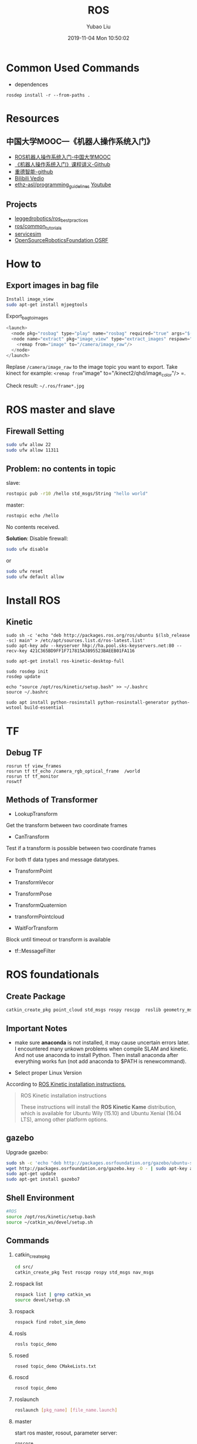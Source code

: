 #+STARTUP: showall
#+STARTUP: hidestars
#+LAYOUT: post
#+AUTHOR: Yubao Liu
#+CATEGORIES: default
#+TITLE: ROS
#+DESCRIPTION: post
#+TAGS: ros
#+TOC: nil
#+OPTIONS: H:2 num:t tags:t toc:nil timestamps:nil email:t date:t body-only:t
#+DATE: 2019-11-04 Mon 10:50:02
#+EXPORT_FILE_NAME: 2019-11-04-ros.org.html
#+TOC: headlines 3
#+TOC: listings
#+TOC: tables

* Common Used Commands
- dependences
#+begin_example
rosdep install -r --from-paths .
#+end_example
* Resources
** 中国大学MOOC---《机器人操作系统入门》
- [[https://www.bilibili.com/video/av24585414/?p=7&t=231][ROS机器人操作系统入门-中国大学MOOC]]
- [[https://github.com/sychaichangkun/ROS-Academy-for-Beginners.git][《机器人操作系统入门》课程讲义-Github]]
- [[https://github.com/DroidAITech][重德智能-github]]
- [[https://www.bilibili.com/video/av24585414/?p=7][Bilibili Vedio]]
- [[https://github.com/ethz-asl/programming_guidelines/wiki][ethz-asl/programming_guidelines]]
  [[https://www.youtube.com/watch?v=0BxVPCInS3M][Youtube]]
** Projects
- [[https://github.com/leggedrobotics/ros_best_practices][leggedrobotics/ros_best_practices]]
- [[https://github.com/ros/common_tutorials][ros/common_tutorials]]
- [[https://bitbucket.org/osrf/servicesim][servicesim]]
- [[https://bitbucket.org/osrf/][OpenSourceRoboticsFoundation OSRF]]
* How to
** Export images in bag file

#+begin_src sh
Install image_view
sudo apt-get install mjpegtools
#+end_src

#+CAPTION: Export_bag_to_images
#+begin_src cpp
<launch>
  <node pkg="rosbag" type="play" name="rosbag" required="true" args="$(find image_view)/test.bag"/>
  <node name="extract" pkg="image_view" type="extract_images" respawn="false" required="true" output="screen" cwd="ROS_HOME">
    <remap from="image" to="/camera/image_raw"/>
  </node>
</launch>
#+end_src

Replase =/camera/image_raw= to the image topic you want to export. Take kinect for example: =<remap from="image" to="/kinect2/qhd/image_color"/>
=.

Check result: =~/.ros/frame*.jpg=

* ROS master and slave
** Firewall Setting
#+begin_src sh
sudo ufw allow 22
sudo ufw allow 11311
#+end_src

** Problem: no contents in topic
slave:

#+begin_src sh
 rostopic pub -r10 /hello std_msgs/String "hello world"
#+end_src

master:
#+begin_src sh
rostopic echo /hello
#+end_src

No contents received. 

**Solution**:
Disable firewall:
#+begin_src sh
sudo ufw disable
#+end_src
or
#+begin_src sh
sudo ufw reset
sudo ufw default allow
#+end_src

* Install ROS 
** Kinetic
#+BEGIN_SRC shell
    sudo sh -c 'echo "deb http://packages.ros.org/ros/ubuntu $(lsb_release -sc) main" > /etc/apt/sources.list.d/ros-latest.list'
    sudo apt-key adv --keyserver hkp://ha.pool.sks-keyservers.net:80 --recv-key 421C365BD9FF1F717815A3895523BAEEB01FA116

    sudo apt-get install ros-kinetic-desktop-full

    sudo rosdep init
    rosdep update

    echo "source /opt/ros/kinetic/setup.bash" >> ~/.bashrc
    source ~/.bashrc

    sudo apt install python-rosinstall python-rosinstall-generator python-wstool build-essential
#+END_SRC

* TF
** Debug TF
#+begin_example
rosrun tf view_frames
rosrun tf tf_echo /camera_rgb_optical_frame  /world
rosrun tf tf_monitor
roswtf
#+end_example
** Methods of Transformer
- LookupTransform
Get the transform between two coordinate frames
- CanTransform
Test if a transform is possible between two coordinate frames

For both tf data types and message datatypes.
- TransformPoint
- TransformVecor
- TransformPose
- TransformQuaternion
- transformPointcloud

- WaitForTransform
Block until timeout or transform is available
- tf::MessageFilter

* ROS foundationals
** Create Package
#+begin_src sh
 catkin_create_pkg point_cloud std_msgs rospy roscpp  roslib geometry_msgs message_runtime message_generation cv_bridge tf
#+end_src
** *Important Notes*
- make sure *anaconda* is not installed, it may cause uncertain errors
  later. I encountered many unkown problems when compile SLAM and
  kinetic. And not use anaconda to install Python. Then install anaconda
  after everything works fun (not add anaconda to $PATH is
  renewcommand).

- Select proper Linux Version

According to [[http://wiki.ros.org/kinetic/Installation][ROS Kinetic
installation instructions]],

#+BEGIN_QUOTE
  ROS Kinetic installation instructions

  These instructions will install the *ROS Kinetic Kame* distribution,
  which is available for Ubuntu Wily (15.10) and Ubuntu Xenial (16.04
  LTS), among other platform options.
#+END_QUOTE

** gazebo
Upgrade gazebo:

#+BEGIN_SRC sh
    sudo sh -c 'echo "deb http://packages.osrfoundation.org/gazebo/ubuntu-stable `lsb_release -cs` main" > /etc/apt/sources.list.d/gazebo-stable.list'
    wget http://packages.osrfoundation.org/gazebo.key -O - | sudo apt-key add -
    sudo apt-get update
    sudo apt-get install gazebo7
#+END_SRC

** Shell Environment

#+BEGIN_SRC sh
    #ROS
    source /opt/ros/kinetic/setup.bash
    source ~/catkin_ws/devel/setup.sh
#+END_SRC

** Commands
   :PROPERTIES:
   :CUSTOM_ID: commands
   :END:

*** catkin_create_pkg
#+BEGIN_SRC sh
    cd src/
    catkin_create_pkg Test roscpp rospy std_msgs nav_msgs
#+END_SRC

*** rospack list
#+BEGIN_SRC sh
    rospack list | grep catkin_ws
    source devel/setup.sh
#+END_SRC

*** rospack
#+BEGIN_SRC sh
    rospack find robot_sim_demo
#+END_SRC

*** rosls

#+BEGIN_SRC sh
    rosls topic_demo
#+END_SRC

*** rosed

#+BEGIN_SRC sh
    rosed topic_demo CMakeLists.txt
#+END_SRC

*** roscd

#+BEGIN_SRC sh
    roscd topic_demo
#+END_SRC

*** roslaunch

#+BEGIN_SRC sh
    roslaunch [pkg_name] [file_name.launch]
#+END_SRC

*** master

start ros master, rosout, parameter server:

#+BEGIN_SRC sh
    roscore
#+END_SRC

*** node

#+BEGIN_SRC sh
    rosrun [pkg_name] [node_name]
    rosnode list
    rosnode info [node_name]
    rosnode kill [node_name]
#+END_SRC

*** rostopic

#+BEGIN_SRC sh
    rostopic list
    rostopic info /topic_name
    rostopic echo /topic_name
    rostopic pub /topic_name
#+END_SRC

*** rosmsg

#+BEGIN_SRC sh
    rosmsg list
    rosmsg show /msg_name
#+END_SRC

*** rosservice

#+BEGIN_SRC sh
    rosservice list
    rosservice info service_name
    rosservice call service_name args
#+END_SRC

*** rossrv

#+BEGIN_SRC sh
    rossrv list
    rossrv show srv_name
#+END_SRC

*** rosparam

#+BEGIN_SRC sh
    rosparam list
    rosparam get param_key
    rosparam set param_key param_value
    rosparam dump file_name
    rosparam load file_name
    rosparam delete param_key
#+END_SRC

*** rosbag
    :PROPERTIES:
    :CUSTOM_ID: rosbag
    :END:

#+BEGIN_SRC sh
    rosbag record <topic-names>
    rosbag record -a
    rosbag play <bag-files>
#+END_SRC

** Communication

- Topic
- Message (msg)
- Service (srv)
- parameter server
- Action

#+CAPTION: topic-vs-service
[[https://i.imgur.com/S9VF64i.png]]

** Tools

- gazebo (OSRF) ODE
- RViz
- rqt
  - rqt_graph
  - rqt_plot
  - rqt_console

- rosbag
- TF (TransForm)

#+CAPTION: ros-link-fram
[[https://i.imgur.com/fTCBJv4.png]]

- URDF(Unified Robot Description Format)

** Client Library
   :PROPERTIES:
   :CUSTOM_ID: client-library
   :END:

- roscpp
- rospy
- roslisp

** SLAMs IN ROS
   :PROPERTIES:
   :CUSTOM_ID: slams-in-ros
   :END:

- Gmapping
- 

* robot_sim_demo
  :PROPERTIES:
  :CUSTOM_ID: robot_sim_demo
  :END:

[[https://github.com/DroidAITech][重德智能-github]]

** Download anc Make
   :PROPERTIES:
   :CUSTOM_ID: download-anc-make
   :END:

#+BEGIN_SRC sh
    cd ~/catkin_ws/src
    git clone https://github.com/DroidAITech/ROS-Academy-for-Beginners.git
    cd ~/catkin_ws
    rosdep install --from-paths src --ignore-src --rosdistro=kinetic -y
    catkin_make
    source ~/catkin_ws/devel/setup.bash
#+END_SRC

** How to use
   :PROPERTIES:
   :CUSTOM_ID: how-to-use
   :END:

#+BEGIN_SRC shell
    $ rospack profile
    $ roslaunch robot_sim_demo robot_spawn.launch

    yubao@yubao-Z370M-S01:~/catkin_ws/src/ROS-Academy-for-Beginners$ rosnode list
    /cmd_vel_mux
    /gazebo
    /gazebo_gui
    /mobile_base_nodelet_manager
    /rosout
    /xbot/robot_state_publisher
    /xbot/spawner

    yubao@yubao-Z370M-S01:~/catkin_ws/src/ROS-Academy-for-Beginners$ rosnode info /cmd_vel_mux
    --------------------------------------------------------------------------------
    Node [/cmd_vel_mux]
    Publications:
     * /mobile_base_nodelet_manager/bond [bond/Status]
     * /rosout [rosgraph_msgs/Log]

    Subscriptions:
     * /clock [rosgraph_msgs/Clock]
     * /mobile_base_nodelet_manager/bond [bond/Status]

    Services:
     * /cmd_vel_mux/get_loggers
     * /cmd_vel_mux/set_logger_level


    contacting node http://yubao-Z370M-S01:40381/ ...
    Pid: 20597
    Connections:
     * topic: /rosout
        * to: /rosout
        * direction: outbound
        * transport: TCPROS
     * topic: /mobile_base_nodelet_manager/bond
        * to: /cmd_vel_mux
        * direction: outbound
        * transport: INTRAPROCESS
     * topic: /mobile_base_nodelet_manager/bond
        * to: /mobile_base_nodelet_manager
        * direction: outbound
        * transport: TCPROS
     * topic: /clock
        * to: /gazebo (http://yubao-Z370M-S01:45907/)
        * direction: inbound
        * transport: TCPROS
     * topic: /mobile_base_nodelet_manager/bond
        * to: /cmd_vel_mux (http://yubao-Z370M-S01:40381/)
        * direction: inbound
        * transport: INTRAPROCESS
     * topic: /mobile_base_nodelet_manager/bond
        * to: /mobile_base_nodelet_manager (http://yubao-Z370M-S01:42755/)
        * direction: inbound
        * transport: TCPROS
#+END_SRC

Control:

#+BEGIN_SRC sh
    ~/catkin_ws/src/ROS-Academy-for-Beginners$ rosrun robot_sim_demo robot_keyboard_teleop.py

    Control The Robot!
    ---------------------------
    Moving around:
       u    i    o
       j    k    l
       m    ,    .

    q/z : increase/decrease max speeds by 10%
    w/x : increase/decrease only linear speed by 10%
    e/c : increase/decrease only angular speed by 10%
    space key, k : force stop
    anything else : stop smoothly

    CTRL-C to quit

    currently:  speed 0.2   turn 1
#+END_SRC

Add Image view;

#+BEGIN_SRC sh
     rosrun image_view image_view image:=/camera/rgb/image_raw
#+END_SRC

* Robots
- [[http://www.willowgarage.com/][willowgarage]]

** PR2
#+CAPTION: pr2
[[https://i.imgur.com/9TaafSl.png]]
#+BEGIN_SRC sh
    roslaunch pr2_bringup pr2.launch
#+END_SRC
* ROS in Practice
** cv_camera
   :PROPERTIES:
   :CUSTOM_ID: cv_camera
   :END:

cv_camera uses OpenCV capture object to capture camera image. This
supports camera_image and nodelet.

- [[http://wiki.ros.org/cv_camera][cv_camera-row wiki]]
- [[https://answers.ros.org/question/197651/how-to-install-a-driver-like-usb_cam/][how
  to install a driver like usb camera]]

Usage:

#+BEGIN_SRC sh
    rosparam set cv_camera/device_id 0
    rosrun cv_camera cv_camera_node
#+END_SRC

** =usb_cam=
#+BEGIN_SRC sh
    sudo apt-get install ros-kinetic-usb-cam

    yubao@yubao-Z370M-S01:~$ rosrun usb_cam usb_cam_node

    yubao@yubao-Z370M-S01:~$ rostopic list
    /rosout
    /rosout_agg
    /usb_cam/camera_info
    /usb_cam/image_raw
    /usb_cam/image_raw/compressed
    /usb_cam/image_raw/compressed/parameter_descriptions
    /usb_cam/image_raw/compressed/parameter_updates
    /usb_cam/image_raw/compressedDepth
    /usb_cam/image_raw/compressedDepth/parameter_descriptions
    /usb_cam/image_raw/compressedDepth/parameter_updates
    /usb_cam/image_raw/theora
    /usb_cam/image_raw/theora/parameter_descriptions
    /usb_cam/image_raw/theora/parameter_updates

    $rosrun rviz rviz
#+END_SRC

#+CAPTION: usb camera
[[https://i.loli.net/2019/02/12/5c62abc8e7d30.png]]

** Usb camera from sources

#+BEGIN_SRC sh
    cd catkin_ws/src
    git clone https://github.com/bosch-ros-pkg/usb_cam.git
    cd ../
    catkin_make

    rosdep install camera_calibration
    rosmake camera_calibration

    roslaunch usb_cam usb-cam-test.launch
#+END_SRC

Result:

#+CAPTION: Usb Camera Image
[[https://i.loli.net/2019/02/21/5c6e4d07ede90.png]]

** Camera calibration
   :PROPERTIES:
   :CUSTOM_ID: camera-calibration
   :END:

- [[http://wiki.ros.org/camera_calibration/Tutorials/MonocularCalibration][How
  to Calibrate a Monocular Camera]]

#+BEGIN_SRC sh
    yubao@yubao-Z370M-S01:~/catkin_ws/src/ethzasl_ptam$ rosrun cv_camera cv_camera_node
    [ INFO] [1549972546.088217763]: using default calibration URL
    [ INFO] [1549972546.088422601]: camera calibration URL: file:///home/yubao/.ros/camera_info/camera.yaml
    [ INFO] [1549972546.088650628]: Unable to open camera calibration file [/home/yubao/.ros/camera_info/camera.yaml]
    [ WARN] [1549972546.088742036]: Camera calibration file /home/yubao/.ros/camera_info/camera.yaml not found.
#+END_SRC

#+BEGIN_SRC sh
    rosrun camera_calibration cameracalibrator.py --size 8x6 --square 0.025 image:=/usb_cam/image_raw camera:=/usb_cam
#+END_SRC

* FlexBe
** Install
- Install guide:  http://philserver.bplaced.net/fbe/download.php

** How to use
#+begin_example
roslaunch flexbe_app  flexbe_full.launch
#+end_example
** No behaviors and no states shown

The common problem is no behaviors and states detected by =flexbe_app=.

[[post:flexbe_issue.png]]

Solution:

#+begin_example

#+end_example


* Erros
** OpenCV version conflict
#+begin_example
/usr/bin/ld: warning: libopencv_imgcodecs.so.3.2, needed by /opt/ros/melodic/lib/libcv_bridge.so, may conflict with libopencv_imgcodecs.so.3.3
/usr/bin/ld: warning: libopencv_core.so.3.3, needed by /usr/lib/libopencv_imgcodecs.so.3.3.1, may conflict with libopencv_core.so.3.2
/usr/bin/ld: warning: libopencv_imgproc.so.3.3, needed by /usr/lib/libopencv_imgcodecs.so.3.3.1, may conflict with libopencv_imgproc.so.3.2
[100%] Built target monocular_person_following_node
#+end_example


